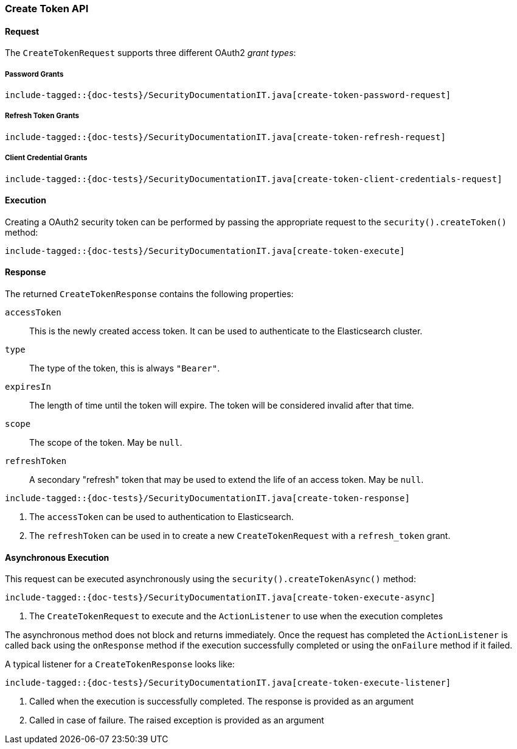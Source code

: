 [role="xpack"]
[[java-rest-high-security-create-token]]
=== Create Token API

[[java-rest-high-security-create-token-request]]
==== Request
The `CreateTokenRequest` supports three different OAuth2 _grant types_:

===== Password Grants

["source","java",subs="attributes,callouts,macros"]
--------------------------------------------------
include-tagged::{doc-tests}/SecurityDocumentationIT.java[create-token-password-request]
--------------------------------------------------

===== Refresh Token Grants
["source","java",subs="attributes,callouts,macros"]
--------------------------------------------------
include-tagged::{doc-tests}/SecurityDocumentationIT.java[create-token-refresh-request]
--------------------------------------------------

===== Client Credential Grants
["source","java",subs="attributes,callouts,macros"]
--------------------------------------------------
include-tagged::{doc-tests}/SecurityDocumentationIT.java[create-token-client-credentials-request]
--------------------------------------------------

[[java-rest-high-security-create-token-execution]]
==== Execution

Creating a OAuth2 security token can be performed by passing the appropriate request to the
 `security().createToken()` method:

["source","java",subs="attributes,callouts,macros"]
--------------------------------------------------
include-tagged::{doc-tests}/SecurityDocumentationIT.java[create-token-execute]
--------------------------------------------------

[[java-rest-high-security-create-token-response]]
==== Response

The returned `CreateTokenResponse` contains the following properties:

`accessToken`:: This is the newly created access token.
   It can be used to authenticate to the Elasticsearch cluster.
`type`:: The type of the token, this is always `"Bearer"`.
`expiresIn`:: The length of time until the token will expire.
   The token will be considered invalid after that time.
`scope`:: The scope of the token. May be `null`.
`refreshToken`:: A secondary "refresh" token that may be used to extend
 the life of an access token. May be `null`.

["source","java",subs="attributes,callouts,macros"]
--------------------------------------------------
include-tagged::{doc-tests}/SecurityDocumentationIT.java[create-token-response]
--------------------------------------------------
<1> The `accessToken` can be used to authentication to Elasticsearch.
<2> The `refreshToken` can be used in to create a new `CreateTokenRequest` with a `refresh_token` grant.

[[java-rest-high-security-create-token-async]]
==== Asynchronous Execution

This request can be executed asynchronously using the `security().createTokenAsync()`
method:

["source","java",subs="attributes,callouts,macros"]
--------------------------------------------------
include-tagged::{doc-tests}/SecurityDocumentationIT.java[create-token-execute-async]
--------------------------------------------------
<1> The `CreateTokenRequest` to execute and the `ActionListener` to use when
the execution completes

The asynchronous method does not block and returns immediately. Once the request
has completed the `ActionListener` is called back using the `onResponse` method
if the execution successfully completed or using the `onFailure` method if
it failed.

A typical listener for a `CreateTokenResponse` looks like:

["source","java",subs="attributes,callouts,macros"]
--------------------------------------------------
include-tagged::{doc-tests}/SecurityDocumentationIT.java[create-token-execute-listener]
--------------------------------------------------
<1> Called when the execution is successfully completed. The response is
provided as an argument
<2> Called in case of failure. The raised exception is provided as an argument